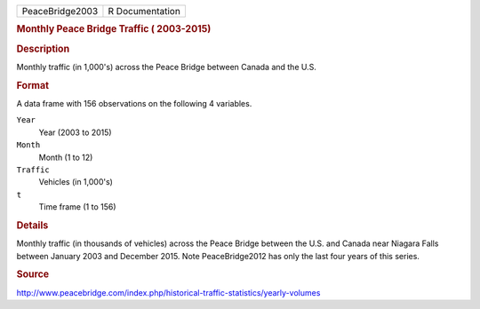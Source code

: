 .. container::

   .. container::

      =============== ===============
      PeaceBridge2003 R Documentation
      =============== ===============

      .. rubric:: Monthly Peace Bridge Traffic ( 2003-2015)
         :name: monthly-peace-bridge-traffic-2003-2015

      .. rubric:: Description
         :name: description

      Monthly traffic (in 1,000's) across the Peace Bridge between
      Canada and the U.S.

      .. rubric:: Format
         :name: format

      A data frame with 156 observations on the following 4 variables.

      ``Year``
         Year (2003 to 2015)

      ``Month``
         Month (1 to 12)

      ``Traffic``
         Vehicles (in 1,000's)

      ``t``
         Time frame (1 to 156)

      .. rubric:: Details
         :name: details

      Monthly traffic (in thousands of vehicles) across the Peace Bridge
      between the U.S. and Canada near Niagara Falls between January
      2003 and December 2015. Note PeaceBridge2012 has only the last
      four years of this series.

      .. rubric:: Source
         :name: source

      http://www.peacebridge.com/index.php/historical-traffic-statistics/yearly-volumes
